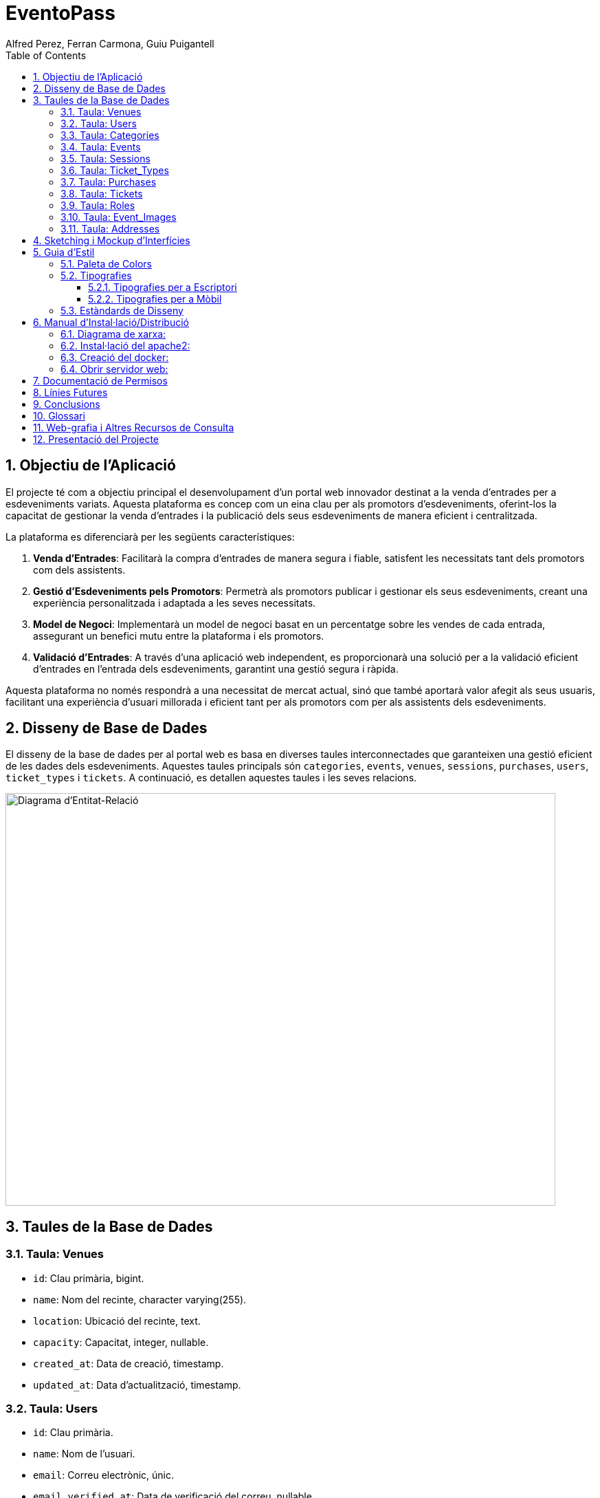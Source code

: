 = EventoPass
:author: Alfred Perez, Ferran Carmona, Guiu Puigantell
:doctype: book
:chapter-label:
:sectnums:
:toc: left
:toclevels: 6
:toc-title: Table of Contents
:front-cover-image: image::images/logo.png[]

== Objectiu de l'Aplicació
El projecte té com a objectiu principal el desenvolupament d'un portal web innovador destinat a la venda d'entrades per a esdeveniments variats. Aquesta plataforma es concep com un eina clau per als promotors d'esdeveniments, oferint-los la capacitat de gestionar la venda d'entrades i la publicació dels seus esdeveniments de manera eficient i centralitzada.

La plataforma es diferenciarà per les següents característiques:

. *Venda d'Entrades*: Facilitarà la compra d'entrades de manera segura i fiable, satisfent les necessitats tant dels promotors com dels assistents.
. *Gestió d'Esdeveniments pels Promotors*: Permetrà als promotors publicar i gestionar els seus esdeveniments, creant una experiència personalitzada i adaptada a les seves necessitats.
. *Model de Negoci*: Implementarà un model de negoci basat en un percentatge sobre les vendes de cada entrada, assegurant un benefici mutu entre la plataforma i els promotors.
. *Validació d'Entrades*: A través d'una aplicació web independent, es proporcionarà una solució per a la validació eficient d'entrades en l'entrada dels esdeveniments, garantint una gestió segura i ràpida.

Aquesta plataforma no només respondrà a una necessitat de mercat actual, sinó que també aportarà valor afegit als seus usuaris, facilitant una experiència d'usuari millorada i eficient tant per als promotors com per als assistents dels esdeveniments.


== Disseny de Base de Dades

El disseny de la base de dades per al portal web es basa en diverses taules interconnectades que garanteixen una gestió eficient de les dades dels esdeveniments. Aquestes taules principals són `categories`, `events`, `venues`, `sessions`, `purchases`, `users`, `ticket_types` i `tickets`. A continuació, es detallen aquestes taules i les seves relacions.

image::images/DiagramaE-R.png[Diagrama d'Entitat-Relació,800,600]

== Taules de la Base de Dades

=== Taula: Venues
* `id`: Clau primària, bigint.
* `name`: Nom del recinte, character varying(255).
* `location`: Ubicació del recinte, text.
* `capacity`: Capacitat, integer, nullable.
* `created_at`: Data de creació, timestamp.
* `updated_at`: Data d'actualització, timestamp.

=== Taula: Users
* `id`: Clau primària.
* `name`: Nom de l'usuari.
* `email`: Correu electrònic, únic.
* `email_verified_at`: Data de verificació del correu, nullable.
* `password`: Contrasenya.
* `remember_token`: Token de recordatori.
* `created_at`: Data de creació, timestamp.
* `updated_at`: Data d'actualització, timestamp.
* `role_id`: Clau forana a `roles`, bigint, nullable.

=== Taula: Categories
* `id`: Clau primària, bigint.
* `name`: Nom de la categoria, character varying(255).
* `created_at`: Data de creació, timestamp.
* `updated_at`: Data d'actualització, timestamp.

=== Taula: Events
* `id`: Clau primària, bigint.
* `name`: Nom de l'esdeveniment, character varying(255).
* `description`: Descripció de l'esdeveniment, text.
* `main_image`: Imatge principal, character varying(255).
* `category_id`: Clau forana a `categories`, bigint.
* `venue_id`: Clau forana a `venues`, bigint.
* `event_date`: Data de l'esdeveniment, timestamp, nullable.
* `max_capacity`: Aforament màxim, integer, nullable.
* `video_link`: Enllaç a vídeo promocional, character varying(255), nullable.
* `hidden`: Esdeveniment ocult, boolean, default false.
* `created_at`: Data de creació, timestamp.
* `updated_at`: Data d'actualització, timestamp.

=== Taula: Sessions
* `id`: Clau primària, bigint.
* `event_id`: Clau forana a `events`, bigint.
* `date_time`: Data i hora de la sessió, timestamp.
* `online_sale_end_time`: Hora de finalització de la venda en línia, timestamp, nullable.
* `created_at`: Data de creació, timestamp.
* `updated_at`: Data d'actualització, timestamp.

=== Taula: Ticket_Types
* `id`: Clau primària, bigint.
* `name`: Nom del tipus de tiquet, character varying(255).
* `price`: Preu, numeric(8,2).
* `available_tickets`: Entrades disponibles, integer, nullable.
* `created_at`: Data de creació, timestamp.
* `updated_at`: Data d'actualització, timestamp.

=== Taula: Purchases
* `id`: Clau primària, bigint.
* `user_id`: Clau forana a `users`, bigint.
* `session_id`: Clau forana a `sessions`, bigint.
* `total_price`: Preu total, numeric(8,2).
* `created_at`: Data de creació, timestamp.
* `updated_at`: Data d'actualització, timestamp.

=== Taula: Tickets
* `id`: Clau primària, bigint.
* `purchase_id`: Clau forana a `purchases`, bigint.
* `type_id`: Clau forana a `ticket_types`, bigint.
* `created_at`: Data de creació, timestamp.
* `updated_at`: Data d'actualització, timestamp.

=== Taula: Roles
* `id`: Clau primària.
* `name`: Nom, únic.
* `created_at`: Data de creació, timestamp.
* `updated_at`: Data d'actualització, timestamp.

=== Taula: Event_Images
* `id`: Clau primària, bigint.
* `event_id`: Clau forana a `events`, bigint.
* `image_url`: URL de la imatge.
* `is_main`: Imatge principal, boolean, default false.
* `created_at`: Data de creació, timestamp.
* `updated_at`: Data d'actualització, timestamp.

=== Taula: Addresses
* `id`: Clau primària, bigint.
* `province`: Província, character varying(255).
* `city`: Ciutat, character varying(255).
* `postal_code`: Codi postal, character varying(255).
* `venue_name`: Nom del local, character varying(255).
* `capacity`: Capacitat, integer.
* `user_id`: Clau forana a `users`, bigint.
* `created_at`: Data de creació, timestamp.
* `updated_at`: Data d'actualització, timestamp.


image::images/DiagramaUML.png[Diagrama UML,1000,800]

== Sketching i Mockup d'Interfícies
Descripció del procés de disseny d'interfícies, amb imatges dels sketchings i mockups.

== Guia d'Estil

La guia d'estil de l'aplicació proporciona una referència visual i técnica per mantenir la coherència en tots els elements gràfics i interfaces d'usuari. A continuació es detallen els components clau de la nostra guia d'estil.

=== Paleta de Colors

La nostra paleta de colors està dissenyada per reflectir la nostra marca i facilitar la lectura i la navegació.

[options="header"]
|=======================
| Nom          | Hex       
| Fons i Contrast | #F0E6D2# 
| Principal    | #5C5346# 
| Botons i Trucades d'Ació | #D4AF37# 
| Text i Detalls | #1A1A1A# 
| Destacats i Enllaços | #C9B7A5# 
| Elements Secundaris | #857C6D# 
|=======================

=== Tipografies

==== Tipografies per a Escriptori

Utilitzem un conjunt seleccionat de tipografies per garantir que la nostra comunicació sigui clara i consistent.

[options="header"]
|=======================
| Element        | Font                  | Mida | Pes
| Capçalera H1   | Montserrat Bold       | 36px | Bold
| Capçalera H2   | Montserrat SemiBold   | 28px | SemiBold
| Capçalera H3   | Montserrat SemiBold   | 22px | SemiBold
| Text           | Lato Regular          | 18px | Regular
| Botons i Trucades d'Ació | Lato Light  | 16px | Light
| Text d'Ajuda i Peu de Pàgina | Lato Light | 14px | Light
| Etiquetes de Formulari i Menús de Navegació | Roboto Regular | 16px | Regular
|=======================

==== Tipografies per a Mòbil

Per a una millor experiència d'usuari en dispositius mòbils, hem adaptat les mides de les nostres tipografies per assegurar una lectura òptima en pantalles més petites.

[options="header"]
|=======================
| Element        | Font                  | Mida   | Pes
| Capçalera H1   | Montserrat Bold       | 30px   | Bold
| Capçalera H2   | Montserrat SemiBold   | 24px   | SemiBold
| Capçalera H3   | Montserrat SemiBold   | 20px   | SemiBold
| Text           | Lato Regular          | 16px   | Regular
| Botons i Trucades d'Ació | Lato Light  | 18px   | Light
| Text d'Ajuda i Peu de Pàgina | Lato Light | 12px   | Light
| Etiquetes de Formulari i Menús de Navegació | Roboto Regular | 14px   | Regular
|=======================

Noteu que la mida dels botons i trucades d'acció s'ha incrementat lleugerament per a facilitar la interacció tàctil, mentre que les mides del text d'ajuda i els peus de pàgina s'han reduït per optimitzar l'espai sense comprometre la llegibilitat.


=== Estàndards de Disseny

Els estàndards de disseny inclouen les especificacions per a marges, espaiat, alineació i altres elements de disseny que contribueixen a la coherència visual i funcional de l'aplicació. S'espera que tots els dissenyadors i desenvolupadors segueixin aquests estàndards per assegurar una experiència d'usuari unificada.


== Manual d'Instal·lació/Distribució
Pas a pas detallat de com instal·lar i distribuir l'aplicació.

=== Diagrama de xarxa:
image::images/diagramaServerIsard.png[Diagrama xarxa isard,800,600]

=== Instal·lació del apache2:
Fem un update -> sudo apt update

Instal·lem l'apache2 -> sudo apt install apache2

I el podem engegar -> sudo systemctl enable apache2

=== Creació del docker:
Instal·lem les dependencies del Docker -> sudo apt install apt-transport-https ca-certificates curl gnupg lsb-release

Afegim la clau GPG oficial del Docker -> curl -fsSL https://download.docker.com/linux/debian/gpg | sudo gpg --dearmor -o /usr/share/keyrings/docker-archive-keyring.gpg

Configurem el repositio de Docker -> echo "deb [signed-by=/usr/share/keyrings/docker-archive-keyring.gpg] https://download.docker.com/linux/debian $(lsb_release -cs) stable" | sudo tee /etc/apt/sources.list.d/docker.list > /dev/null

Fem un update -> sudo apt update

Instal·lem el Docker CE -> sudo apt install docker-ce docker-ce-cli containerd.io

Ahora descargamos la imagen del Postgres -> docker pull postgres:latest

Creamos el contenedor -> docker run -d --name mi_postgres -e POSTGRES_PASSWORD=mi_contraseña -e POSTGRES_USER=mi_usuario -e POSTGRES_DB=mi_basededatos -v nombre_del_volumen:/var/lib/postgresql/data -p 5432:5432 postgres:latest

.En el teu fitxer .env, edita les següents líneas per a conectarte a PostgreSQL:

[source,ini]
----
DB_CONNECTION=pgsql
DB_HOST=127.0.0.1
DB_PORT=5432
DB_DATABASE=baseDeDatos
DB_USERNAME=postgres
DB_PASSWORD=1234
----

=== Obrir servidor web:

Fiquem el nostre projecte a /var/www/html

Creem un fitxer de configuració del apache2 -> /etc/apache2/sites-available/nom.conf

Configures el fitxer amb les teves rutes i ips:

[source,apache]
----
<VirtualHost *:80>
    ServerAdmin webmaster@tudominio.com
    ServerName tudominio.com
    DocumentRoot /var/www/html/tudominio/public

    <Directory /var/www/html/tudominio>
        Options Indexes FollowSymLinks
        AllowOverride All
        Require all granted
    </Directory>

    ErrorLog ${APACHE_LOG_DIR}/error.log
    CustomLog ${APACHE_LOG_DIR}/access.log combined
</VirtualHost>
----

Per ultim reiniciem el servei apache2 -> sudo systemctl restart apache2

== Documentació de Permisos
Descripció detallada dels permisos necessaris per a components, programes, contenidors, etc.

Hem de donar permisos a la carpeta de storage amb aquestes dos comandes -> chmod -R 775 storage i chown -R www-data:www-data storage

== Línies Futures
Plantejaments sobre l'evolució futura del projecte.

== Conclusions
* Desviacions en la planificació.
* Aportacions del projecte als coneixements de l'alumne.

== Glossari
Termes clau utilitzats al llarg de la memòria.

== Web-grafia i Altres Recursos de Consulta
Llistat de fonts consultades i recursos addicionals.

== Presentació del Projecte
Breu descripció de com es presentarà el projecte.

